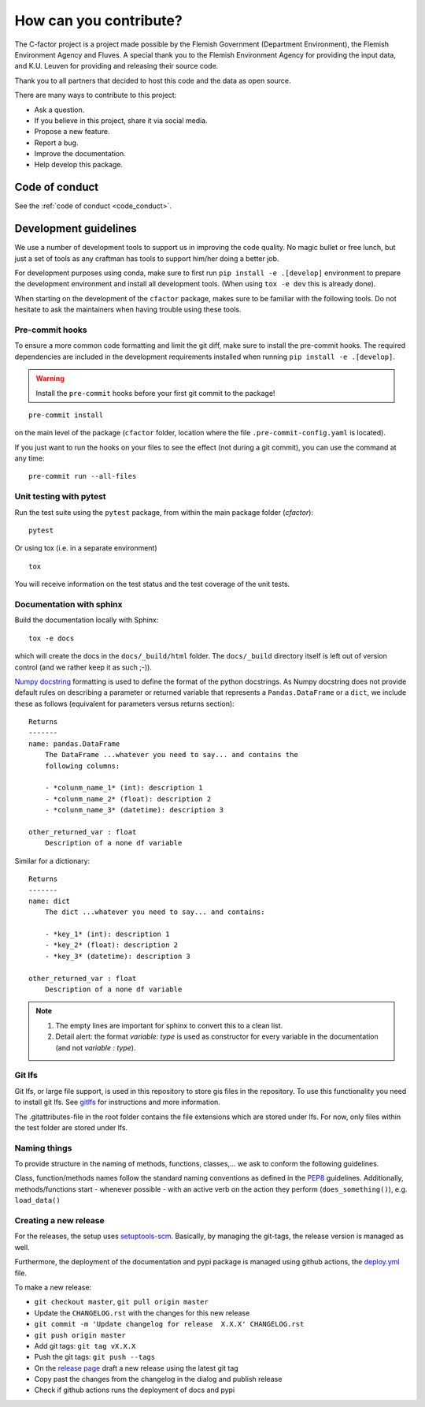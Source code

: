 .. _contribute:

How can you contribute?
=======================

The C-factor project is a project made possible by the Flemish Government
(Department Environment), the Flemish Environment Agency and
Fluves. A special thank you to the Flemish Environment Agency for providing the
input data, and K.U. Leuven for providing and releasing their source code.

Thank you to all partners that decided to host this code and the data as open
source.

There are many ways to contribute to this project:

- Ask a question.
- If you believe in this project, share it via social media.
- Propose a new feature.
- Report a bug.
- Improve the documentation.
- Help develop this package.

Code of conduct
---------------
See the :ref:`code of conduct <code_conduct>`.

.. _dev-guidelines:

Development guidelines
----------------------

We use a number of development tools to support us in improving the code
quality. No magic bullet or free lunch, but just a set of tools as any
craftman has tools to support him/her doing a better job.

For development purposes using conda, make sure to first run
``pip install -e .[develop]`` environment to prepare the development
environment and install all development tools. (When using ``tox -e dev``
this is already done).

When starting on the development of the ``cfactor`` package, makes sure to
be familiar with the following tools. Do not hesitate to ask the maintainers
when having trouble using these tools.

Pre-commit hooks
^^^^^^^^^^^^^^^^

To ensure a more common code formatting and limit the git diff, make sure to
install the pre-commit hooks. The required dependencies are included in the
development requirements installed when running
``pip install -e .[develop]``.

.. warning::
   Install the ``pre-commit`` hooks before your first git commit to the
   package!

::

    pre-commit install

on the main level of the package (``cfactor`` folder, location where the file
``.pre-commit-config.yaml`` is located).

If you just want to run the hooks on your files to see the effect
(not during a git commit), you can use the command at any time:

::

    pre-commit run --all-files

Unit testing with pytest
^^^^^^^^^^^^^^^^^^^^^^^^

Run the test suite using the ``pytest`` package, from within the main package
folder (`cfactor`):

::

    pytest

Or using tox (i.e. in a separate environment)

::

    tox

You will receive information on the test status and the test coverage of the
unit tests.

Documentation with sphinx
^^^^^^^^^^^^^^^^^^^^^^^^^

Build the documentation locally with Sphinx:

::

    tox -e docs

which will create the docs in the ``docs/_build/html`` folder. The
``docs/_build`` directory itself is left out of version control (and we
rather keep it as such ;-)).

`Numpy docstring <https://numpydoc.readthedocs.io/en/latest/format.html>`_
formatting is used to define the format of the python docstrings. As Numpy
docstring does not provide default rules on describing a parameter or returned
variable that represents a ``Pandas.DataFrame`` or a ``dict``, we include
these as follows (equivalent for parameters versus returns section):

::

    Returns
    -------
    name: pandas.DataFrame
        The DataFrame ...whatever you need to say... and contains the
        following columns:

        - *colunm_name_1* (int): description 1
        - *colunm_name_2* (float): description 2
        - *colunm_name_3* (datetime): description 3

    other_returned_var : float
        Description of a none df variable

Similar for a dictionary:

::

    Returns
    -------
    name: dict
        The dict ...whatever you need to say... and contains:

        - *key_1* (int): description 1
        - *key_2* (float): description 2
        - *key_3* (datetime): description 3

    other_returned_var : float
        Description of a none df variable

.. note::

    1. The empty lines are important for sphinx to convert this to a clean
       list.
    2. Detail alert: the format *variable: type* is used as constructor for
       every variable in the documentation (and not *variable : type*).


Git lfs
^^^^^^^

Git lfs, or large file support, is used in this repository to store gis files
in the repository. To use this functionality you need to install git lfs. See
`gitlfs`_ for instructions and more information.

The .gitattributes-file in the root folder contains the file extensions which
are stored under lfs. For now, only files within the test folder are stored
under lfs.

.. _gitlfs: https://git-lfs.github.com/

Naming things
^^^^^^^^^^^^^
To provide structure in the naming of methods, functions, classes,... we
ask to conform the following guidelines.

Class, function/methods names follow the standard naming conventions as
defined in the `PEP8`_ guidelines. Additionally, methods/functions start -
whenever possible - with an active verb on the action they perform
(``does_something()``), e.g. ``load_data()``

.. _PEP8: https://www.python.org/dev/peps/pep-0008/#naming-conventions


Creating a new release
^^^^^^^^^^^^^^^^^^^^^^

For the releases, the setup uses `setuptools-scm <setuptoolsscm>`_.  Basically, by managing the git-tags, the release version is managed as well.

Furthermore, the deployment of the documentation and pypi package is managed using github actions,
the `deploy.yml <deployci>`_ file.

To make a new release:

- ``git checkout master``, ``git pull origin master``
- Update the ``CHANGELOG.rst`` with the changes for this new release
- ``git commit -m 'Update changelog for release  X.X.X' CHANGELOG.rst``
- ``git push origin master``
- Add git tags: ``git tag vX.X.X``
- Push the git tags: ``git push --tags``
- On the `release page <releasepage>`_ draft a new release using the latest git tag
- Copy past the changes from the changelog in the dialog and publish release
- Check if github actions runs the deployment of docs and pypi

.. _releasepage: https://github.com/watem-sedem/cfactor/releases
.. _setuptoolsscm: https://www.python.org/dev/peps/pep-0008/#naming-conventions
.. _deployci: https://github.com/fluves/pywaterinfo/blob/master/.github/workflows/deploy.yml

